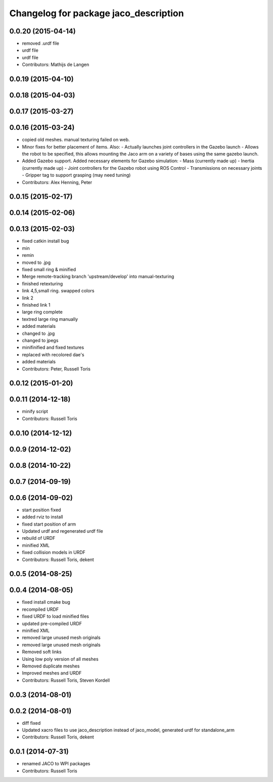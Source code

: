 ^^^^^^^^^^^^^^^^^^^^^^^^^^^^^^^^^^^^^^
Changelog for package jaco_description
^^^^^^^^^^^^^^^^^^^^^^^^^^^^^^^^^^^^^^

0.0.20 (2015-04-14)
-------------------
* removed .urdf file
* urdf file
* urdf file
* Contributors: Mathijs de Langen

0.0.19 (2015-04-10)
-------------------

0.0.18 (2015-04-03)
-------------------

0.0.17 (2015-03-27)
-------------------

0.0.16 (2015-03-24)
-------------------
* copied old meshes. manual texturing failed on web.
* Minor fixes for better placement of items.
  Also:
  - Actually launches joint controllers in the Gazebo launch
  - Allows the robot to be specified, this allows mounting the Jaco arm on
  a variety of bases using the same gazebo launch.
* Added Gazebo support.
  Added necessary elements for Gazebo simulation:
  - Mass (currently made up)
  - Inertia (currently made up)
  - Joint controllers for the Gazebo robot using ROS Control
  - Transmissions on necessary joints
  - Gripper tag to support grasping (may need tuning)
* Contributors: Alex Henning, Peter

0.0.15 (2015-02-17)
-------------------

0.0.14 (2015-02-06)
-------------------

0.0.13 (2015-02-03)
-------------------
* fixed catkin install bug
* min
* remin
* moved to .jpg
* fixed small ring & minified
* Merge remote-tracking branch 'upstream/develop' into manual-texturing
* finished retexturing
* link 4,5,small ring. swapped colors
* link 2
* finished link 1
* large ring complete
* textred large ring manually
* added materials
* changed to .jpg
* changed to jpegs
* minifinified and fixed textures
* replaced with recolored dae's
* added materials
* Contributors: Peter, Russell Toris

0.0.12 (2015-01-20)
-------------------

0.0.11 (2014-12-18)
-------------------
* minify script
* Contributors: Russell Toris

0.0.10 (2014-12-12)
-------------------

0.0.9 (2014-12-02)
------------------

0.0.8 (2014-10-22)
------------------

0.0.7 (2014-09-19)
------------------

0.0.6 (2014-09-02)
------------------
* start position fixed
* added rviz to install
* fixed start position of arm
* Updated urdf and regenerated urdf file
* rebuild of URDF
* minified XML
* fixed collision models in URDF
* Contributors: Russell Toris, dekent

0.0.5 (2014-08-25)
------------------

0.0.4 (2014-08-05)
------------------
* fixed install cmake bug
* recompiled URDF
* fixed URDF to load minified files
* updated pre-compiled URDF
* minified XML
* removed large unused mesh originals
* removed large unused mesh originals
* Removed soft links
* Using low poly version of all meshes
* Removed duplicate meshes
* Improved meshes and URDF
* Contributors: Russell Toris, Steven Kordell

0.0.3 (2014-08-01)
------------------

0.0.2 (2014-08-01)
------------------
* diff fixed
* Updated xacro files to use jaco_description instead of jaco_model, generated urdf for standalone_arm
* Contributors: Russell Toris, dekent

0.0.1 (2014-07-31)
------------------
* renamed JACO to WPI packages
* Contributors: Russell Toris
